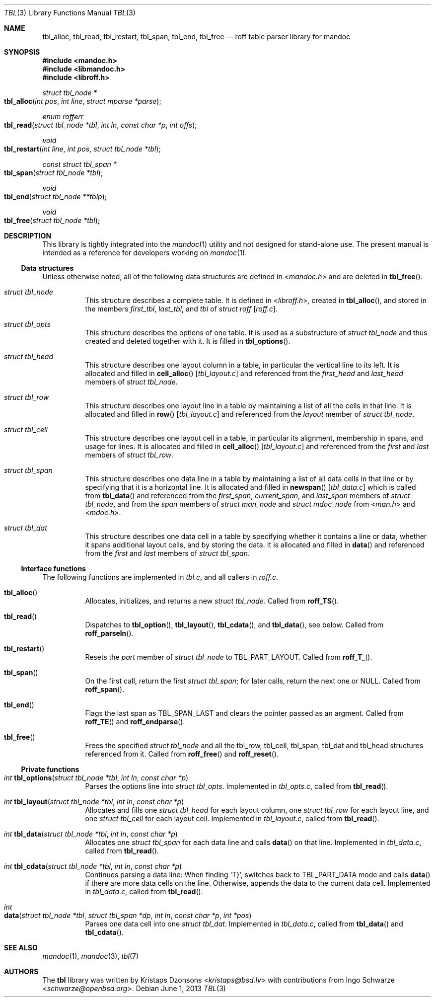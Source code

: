 .\"	$Id: tbl.3,v 1.1 2013/06/01 05:44:39 schwarze Exp $
.\"
.\" Copyright (c) 2013 Ingo Schwarze <schwarze@openbsd.org>
.\"
.\" Permission to use, copy, modify, and distribute this software for any
.\" purpose with or without fee is hereby granted, provided that the above
.\" copyright notice and this permission notice appear in all copies.
.\"
.\" THE SOFTWARE IS PROVIDED "AS IS" AND THE AUTHOR DISCLAIMS ALL WARRANTIES
.\" WITH REGARD TO THIS SOFTWARE INCLUDING ALL IMPLIED WARRANTIES OF
.\" MERCHANTABILITY AND FITNESS. IN NO EVENT SHALL THE AUTHOR BE LIABLE FOR
.\" ANY SPECIAL, DIRECT, INDIRECT, OR CONSEQUENTIAL DAMAGES OR ANY DAMAGES
.\" WHATSOEVER RESULTING FROM LOSS OF USE, DATA OR PROFITS, WHETHER IN AN
.\" ACTION OF CONTRACT, NEGLIGENCE OR OTHER TORTIOUS ACTION, ARISING OUT OF
.\" OR IN CONNECTION WITH THE USE OR PERFORMANCE OF THIS SOFTWARE.
.\"
.Dd $Mdocdate: June 1 2013 $
.Dt TBL 3
.Os
.Sh NAME
.Nm tbl_alloc ,
.Nm tbl_read ,
.Nm tbl_restart ,
.Nm tbl_span ,
.Nm tbl_end ,
.Nm tbl_free
.Nd roff table parser library for mandoc
.Sh SYNOPSIS
.In mandoc.h
.In libmandoc.h
.In libroff.h
.Ft struct tbl_node *
.Fo tbl_alloc
.Fa "int pos"
.Fa "int line"
.Fa "struct mparse *parse"
.Fc
.Ft enum rofferr
.Fo tbl_read
.Fa "struct tbl_node *tbl"
.Fa "int ln"
.Fa "const char *p"
.Fa "int offs"
.Fc
.Ft void
.Fo tbl_restart
.Fa "int line"
.Fa "int pos"
.Fa "struct tbl_node *tbl"
.Fc
.Ft const struct tbl_span *
.Fo tbl_span
.Fa "struct tbl_node *tbl"
.Fc
.Ft void
.Fo tbl_end
.Fa "struct tbl_node **tblp"
.Fc
.Ft void
.Fo tbl_free
.Fa "struct tbl_node *tbl"
.Fc
.Sh DESCRIPTION
This library is tightly integrated into the
.Xr mandoc 1
utility and not designed for stand-alone use.
The present manual is intended as a reference for developers working on
.Xr mandoc 1 .
.Ss Data structures
Unless otherwise noted, all of the following data structures are defined in
.In mandoc.h
and are deleted in
.Fn tbl_free .
.Bl -tag -width Ds
.It Vt struct tbl_node
This structure describes a complete table.
It is defined in
.In libroff.h ,
created in
.Fn tbl_alloc ,
and stored in the members
.Va first_tbl ,
.Va last_tbl ,
and
.Va tbl
of
.Vt struct roff Bq Pa roff.c .
.It Vt struct tbl_opts
This structure describes the options of one table.
It is used as a substructure of
.Vt struct tbl_node
and thus created and deleted together with it.
It is filled in
.Fn tbl_options .
.It Vt struct tbl_head
This structure describes one layout column in a table,
in particular the vertical line to its left.
It is allocated and filled in
.Fn cell_alloc Bq Pa tbl_layout.c
and referenced from the
.Va first_head
and
.Va last_head
members of
.Vt struct tbl_node .
.It Vt struct tbl_row
This structure describes one layout line in a table
by maintaining a list of all the cells in that line.
It is allocated and filled in
.Fn row Bq Pa tbl_layout.c
and referenced from the
.Va layout
member of
.Vt struct tbl_node .
.It Vt struct tbl_cell
This structure describes one layout cell in a table,
in particular its alignment, membership in spans, and
usage for lines.
It is allocated and filled in
.Fn cell_alloc Bq Pa tbl_layout.c
and referenced from the
.Va first
and
.Va last
members of
.Vt struct tbl_row .
.It Vt struct tbl_span
This structure describes one data line in a table
by maintaining a list of all data cells in that line
or by specifying that it is a horizontal line.
It is allocated and filled in
.Fn newspan Bq Pa tbl_data.c
which is called from
.Fn tbl_data
and referenced from the
.Va first_span ,
.Va current_span ,
and
.Va last_span
members of
.Vt struct tbl_node ,
and from the
.Va span
members of
.Vt struct man_node
and
.Vt struct mdoc_node
from
.In man.h
and
.In mdoc.h .
.It Vt struct tbl_dat
This structure describes one data cell in a table by specifying
whether it contains a line or data, whether it spans additional
layout cells, and by storing the data.
It is allocated and filled in
.Fn data
and referenced from the
.Va first
and
.Va last
members of
.Vt struct tbl_span .
.El
.Ss Interface functions
The following functions are implemented in
.Pa tbl.c ,
and all callers in
.Pa roff.c .
.Bl -tag -width Ds
.It Fn tbl_alloc
Allocates, initializes, and returns a new
.Vt struct tbl_node .
Called from
.Fn roff_TS .
.It Fn tbl_read
Dispatches to
.Fn tbl_option ,
.Fn tbl_layout ,
.Fn tbl_cdata ,
and
.Fn tbl_data ,
see below.
Called from
.Fn roff_parseln .
.It Fn tbl_restart
Resets the
.Va part
member of
.Vt struct tbl_node
to
.Dv TBL_PART_LAYOUT .
Called from
.Fn roff_T_ .
.It Fn tbl_span
On the first call, return the first
.Vt struct tbl_span ;
for later calls, return the next one or
.Dv NULL .
Called from
.Fn roff_span .
.It Fn tbl_end
Flags the last span as
.Dv TBL_SPAN_LAST
and clears the pointer passed as an argment.
Called from
.Fn roff_TE
and
.Fn roff_endparse .
.It Fn tbl_free
Frees the specified
.Vt struct tbl_node
and all the tbl_row, tbl_cell, tbl_span, tbl_dat and tbl_head structures
referenced from it.
Called from
.Fn roff_free
and
.Fn roff_reset .
.El
.Ss Private functions
.Bl -tag -width Ds
.It Ft int Fn tbl_options "struct tbl_node *tbl" "int ln" "const char *p"
Parses the options line into
.Vt struct tbl_opts .
Implemented in
.Pa tbl_opts.c ,
called from
.Fn tbl_read .
.It Ft int Fn tbl_layout "struct tbl_node *tbl" "int ln" "const char *p"
Allocates and fills one
.Vt struct tbl_head
for each layout column, one
.Vt struct tbl_row
for each layout line, and one
.Vt struct tbl_cell
for each layout cell.
Implemented in
.Pa tbl_layout.c ,
called from
.Fn tbl_read .
.It Ft int Fn tbl_data "struct tbl_node *tbl" "int ln" "const char *p"
Allocates one
.Vt struct tbl_span
for each data line and calls
.Fn data
on that line.
Implemented in
.Pa tbl_data.c ,
called from
.Fn tbl_read .
.It Ft int Fn tbl_cdata "struct tbl_node *tbl" "int ln" "const char *p"
Continues parsing a data line:
When finding
.Sq T} ,
switches back to
.Dv TBL_PART_DATA
mode and calls
.Fn data
if there are more data cells on the line.
Otherwise, appends the data to the current data cell.
Implemented in
.Pa tbl_data.c ,
called from
.Fn tbl_read .
.It Xo
.Ft int
.Fo data
.Fa "struct tbl_node *tbl"
.Fa "struct tbl_span *dp"
.Fa "int ln"
.Fa "const char *p"
.Fa "int *pos"
.Fc
.Xc
Parses one data cell into one
.Vt struct tbl_dat .
Implemented in
.Pa tbl_data.c ,
called from
.Fn tbl_data
and
.Fn tbl_cdata .
.El
.Sh SEE ALSO
.Xr mandoc 1 ,
.Xr mandoc 3 ,
.Xr tbl 7
.Sh AUTHORS
.An -nosplit
The
.Nm tbl
library was written by
.An Kristaps Dzonsons Aq Mt kristaps@bsd.lv
with contributions from
.An Ingo Schwarze Aq Mt schwarze@openbsd.org .
